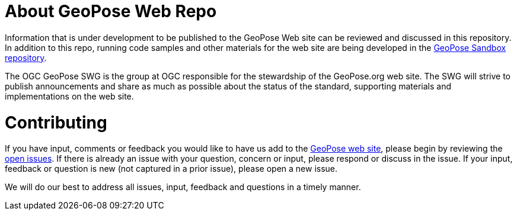 # About GeoPose Web Repo

Information that is under development to be published to the GeoPose Web site can be reviewed and discussed in this repository. In addition to this repo, running code samples and other materials for the web site are being developed in the https://github.com/opengeospatial/GeoPoseSandbox[GeoPose Sandbox repository].

The OGC GeoPose SWG is the group at OGC responsible for the stewardship of the GeoPose.org web site. The SWG will strive to publish announcements and share as much as possible about the status of the standard, supporting materials and implementations on the web site.

# Contributing
If you have input, comments or feedback you would like to have us add to the http://geopose.org[GeoPose web site], please begin by reviewing the http://github.com/opengeospatial/GeoPoseWeb/issues[open issues]. If there is already an issue with your question, concern or input, please respond or discuss in the issue. If your input, feedback or question is new (not captured in a prior issue), please open a new issue.

We will do our best to address all issues, input, feedback and questions in a timely manner.
